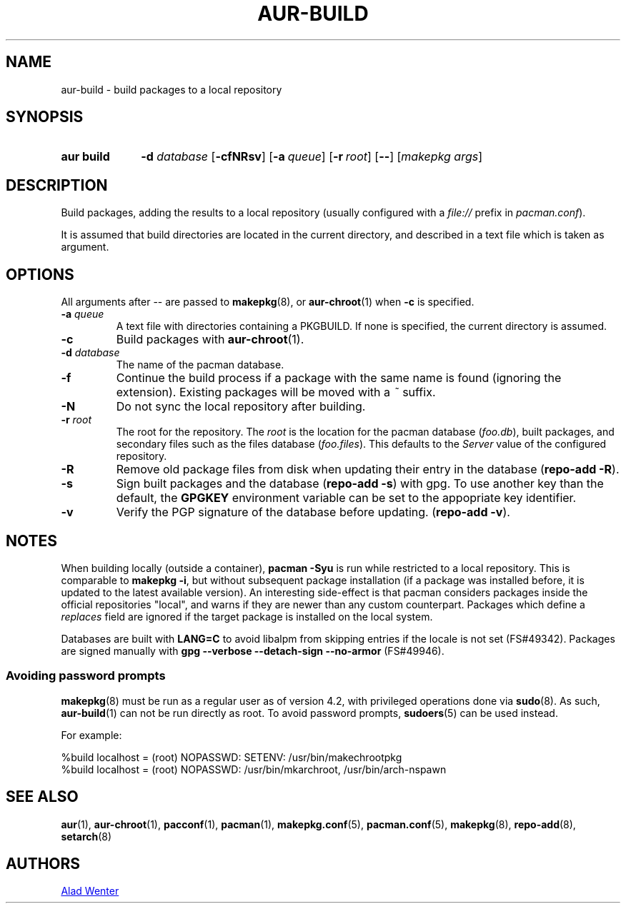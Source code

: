 .TH AUR\-BUILD 1 2017-07-15 AURUTILS
.SH NAME
aur\-build \- build packages to a local repository

.SH SYNOPSIS
.SY "aur build"
.BI "\-d " database
.OP \-cfNRsv
.OP \-a queue
.OP \-r root
.OP \--
.RI [ "makepkg args" ]
.YS

.SH DESCRIPTION
Build packages, adding the results to a local repository (usually
configured with a \fIfile://\fR prefix\fR in \fIpacman.conf\fR).

It is assumed that build directories are located in the current
directory, and described in a text file which is taken as argument.

.SH OPTIONS
All arguments after \-\- are passed to \fBmakepkg\fR(8), or
\fBaur\-chroot\fR(1) when \fB\-c\fR is specified.

.TP
.BI "\-a " queue
A text file with directories containing a PKGBUILD. If none is
specified, the current directory is assumed.

.TP
.B \-c
Build packages with \fBaur\-chroot\fR(1).

.TP
.BI "\-d " database
The name of the pacman database.

.TP
.B \-f
Continue the build process if a package with the same name is found
(ignoring the extension). Existing packages will be moved with a
\fI~\fR suffix.

.TP
.B \-N
Do not sync the local repository after building.

.TP
.BI "\-r " root
The root for the repository. The \fIroot\fR is the location for the
pacman database (\fIfoo.db\fR), built packages, and secondary files such
as the files database (\fIfoo.files\fR). This defaults to the
\fIServer\fR value of the configured repository.

.TP
.B \-R
Remove old package files from disk when updating their entry in the
database (\fBrepo\-add \-R\fR).

.TP
.B \-s
Sign built packages and the database (\fBrepo\-add \-s\fR) with gpg.
To use another key than the default, the \fBGPGKEY\fR environment variable can be
set to the appopriate key identifier.

.TP
.B \-v
Verify the PGP signature of the database before updating. (\fBrepo\-add
\-v\fR).

.SH NOTES
When building locally (outside a container), \fBpacman \-Syu\fR is run
while restricted to a local repository. This is comparable to
\fBmakepkg \-i\fR, but without subsequent package installation (if a
package was installed before, it is updated to the latest available
version). An interesting side-effect is that pacman considers packages
inside the official repositories "local", and warns if they are newer
than any custom counterpart. Packages which define a \fIreplaces\fR
field are ignored if the target package is installed on the local
system.

Databases are built with \fBLANG=C\fR to avoid libalpm from skipping
entries if the locale is not set (FS#49342). Packages are signed
manually with \fBgpg \-\-verbose \-\-detach\-sign \-\-no\-armor\fR (FS#49946).

.SS Avoiding password prompts
\fBmakepkg\fR(8) must be run as a regular user as of version 4.2, with
privileged operations done via \fBsudo\fR(8). As such,
\fBaur\-build\fR(1) can not be run directly as root. To avoid password
prompts, \fBsudoers\fR(5) can be used instead.

For example:
.EX

  %build localhost = (root) NOPASSWD: SETENV: /usr/bin/makechrootpkg
  %build localhost = (root) NOPASSWD: /usr/bin/mkarchroot, /usr/bin/arch-nspawn

.EE

.SH SEE ALSO
.BR aur (1),
.BR aur\-chroot (1),
.BR pacconf (1),
.BR pacman (1),
.BR makepkg.conf (5),
.BR pacman.conf (5),
.BR makepkg (8),
.BR repo-add (8),
.BR setarch (8)

.SH AUTHORS
.MT https://github.com/AladW
Alad Wenter
.ME

.\" vim: set textwidth=72:
